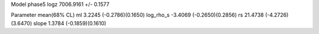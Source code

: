 Model phase5
logz            7006.9161 +/- 0.1577

Parameter            mean(68% CL)
ml                   3.2245 (-0.2786)(0.1650)
log_rho_s            -3.4069 (-0.2650)(0.2856)
rs                   21.4738 (-4.2726)(3.6470)
slope                1.3784 (-0.1859)(0.1610)

